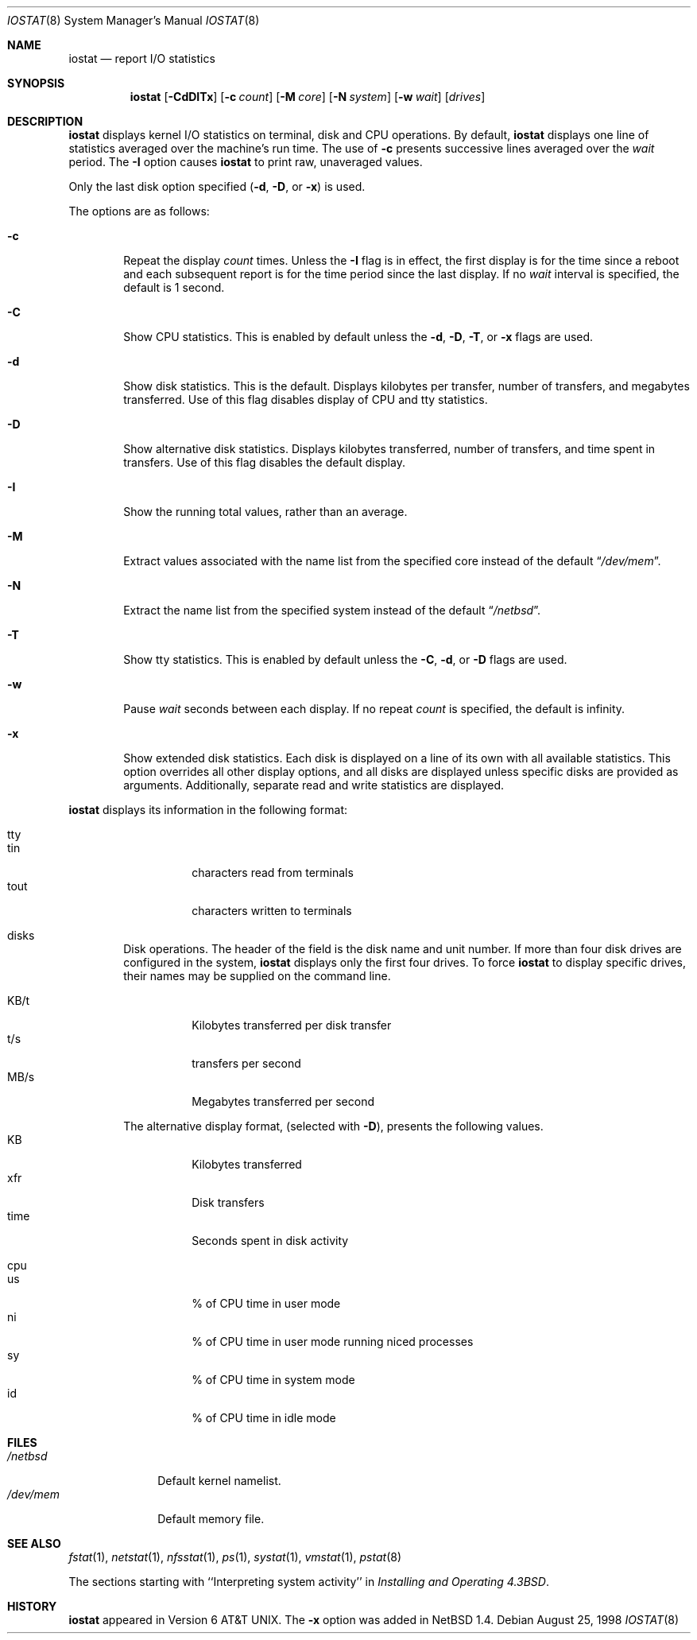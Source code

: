 .\"	$NetBSD: iostat.8,v 1.18 2003/03/01 07:35:41 enami Exp $
.\"
.\" Copyright (c) 1985, 1991, 1993
.\"	The Regents of the University of California.  All rights reserved.
.\"
.\" Redistribution and use in source and binary forms, with or without
.\" modification, are permitted provided that the following conditions
.\" are met:
.\" 1. Redistributions of source code must retain the above copyright
.\"    notice, this list of conditions and the following disclaimer.
.\" 2. Redistributions in binary form must reproduce the above copyright
.\"    notice, this list of conditions and the following disclaimer in the
.\"    documentation and/or other materials provided with the distribution.
.\" 3. All advertising materials mentioning features or use of this software
.\"    must display the following acknowledgement:
.\"	This product includes software developed by the University of
.\"	California, Berkeley and its contributors.
.\" 4. Neither the name of the University nor the names of its contributors
.\"    may be used to endorse or promote products derived from this software
.\"    without specific prior written permission.
.\"
.\" THIS SOFTWARE IS PROVIDED BY THE REGENTS AND CONTRIBUTORS ``AS IS'' AND
.\" ANY EXPRESS OR IMPLIED WARRANTIES, INCLUDING, BUT NOT LIMITED TO, THE
.\" IMPLIED WARRANTIES OF MERCHANTABILITY AND FITNESS FOR A PARTICULAR PURPOSE
.\" ARE DISCLAIMED.  IN NO EVENT SHALL THE REGENTS OR CONTRIBUTORS BE LIABLE
.\" FOR ANY DIRECT, INDIRECT, INCIDENTAL, SPECIAL, EXEMPLARY, OR CONSEQUENTIAL
.\" DAMAGES (INCLUDING, BUT NOT LIMITED TO, PROCUREMENT OF SUBSTITUTE GOODS
.\" OR SERVICES; LOSS OF USE, DATA, OR PROFITS; OR BUSINESS INTERRUPTION)
.\" HOWEVER CAUSED AND ON ANY THEORY OF LIABILITY, WHETHER IN CONTRACT, STRICT
.\" LIABILITY, OR TORT (INCLUDING NEGLIGENCE OR OTHERWISE) ARISING IN ANY WAY
.\" OUT OF THE USE OF THIS SOFTWARE, EVEN IF ADVISED OF THE POSSIBILITY OF
.\" SUCH DAMAGE.
.\"
.\"	from: @(#)iostat.8	8.1 (Berkeley) 6/6/93
.\"
.Dd August 25, 1998
.Dt IOSTAT 8
.Os
.Sh NAME
.Nm iostat
.Nd report
.Tn I/O
statistics
.Sh SYNOPSIS
.Nm
.Op Fl CdDITx
.Op Fl c Ar count
.Op Fl M Ar core
.Op Fl N Ar system
.Op Fl w Ar wait
.Op Ar drives
.Sh DESCRIPTION
.Nm
displays kernel
.Tn I/O
statistics on terminal, disk and CPU operations.  By default,
.Nm
displays one line of statistics averaged over the machine's run time.
The use of
.Fl c
presents successive lines averaged over the
.Ar wait
period.
The
.Fl I
option causes
.Nm
to print raw, unaveraged values.
.Pp
Only the last disk option specified
.Fl ( d ,
.Fl D ,
or
.Fl x )
is used.
.Pp
The options are as follows:
.Bl -tag -width flag
.It Fl c
Repeat the display
.Ar count
times.
Unless the
.Fl I
flag is in effect, the first display is for the time since a reboot and
each subsequent report is for the time period since the last display.
If no
.Ar wait
interval is specified, the default is 1 second.
.It Fl C
Show CPU statistics.  This is enabled by default unless the
.Fl d ,
.Fl D ,
.Fl T ,
or
.Fl x
flags are used.
.It Fl d
Show disk statistics.  This is the default.  Displays kilobytes per
transfer, number of transfers, and megabytes transferred.  Use of this
flag disables display of CPU and tty statistics.
.It Fl D
Show alternative disk statistics.  Displays kilobytes transferred, number of
transfers, and time spent in transfers.  Use of this flag disables the
default display.
.It Fl I
Show the running total values, rather than an average.
.It Fl M
Extract values associated with the name list from the specified core
instead of the default
.Dq Pa /dev/mem .
.It Fl N
Extract the name list from the specified system instead of the default
.Dq Pa /netbsd .
.It Fl T
Show tty statistics.  This is enabled by default unless the
.Fl C ,
.Fl d ,
or
.Fl D
flags are used.
.It Fl w
Pause
.Ar wait
seconds between each display.
If no repeat
.Ar count
is specified, the default is infinity.
.It Fl x
Show extended disk statistics.
Each disk is displayed on a line of its own with all available
statistics.
This option overrides all other display options, and all
disks are displayed unless specific disks
are provided as arguments.
Additionally, separate read and write statistics are displayed.
.El
.Pp
.Nm
displays its information in the following format:
.Bl -tag -width flag
.It tty
.Bl -tag -width indent -compact
.It tin
characters read from terminals
.It tout
characters written to terminals
.El
.It disks
Disk operations.
The header of the field is the disk name and unit number.
If more than four disk drives are configured in the system,
.Nm
displays only the first four drives.
To force
.Nm
to display specific drives, their names may be supplied on the command
line.
.Pp
.Bl -tag -width indent -compact
.It KB/t
Kilobytes transferred per disk transfer
.It t/s
transfers per second
.It MB/s
Megabytes transferred per second
.Pp
.El
The alternative display format, (selected with
.Fl D ) ,
presents the following values.
.Bl -tag -width indent -compact
.It KB
Kilobytes transferred
.It xfr
Disk transfers
.It time
Seconds spent in disk activity
.El
.It cpu
.Bl -tag -width indent -compact
.It \&us
% of CPU time in user mode
.It \&ni
% of CPU time in user mode running niced processes
.It \&sy
% of CPU time in system mode
.It \&id
% of CPU time in idle mode
.El
.El
.Sh FILES
.Bl -tag -width /dev/mem -compact
.It Pa /netbsd
Default kernel namelist.
.It Pa /dev/mem
Default memory file.
.El
.Sh SEE ALSO
.Xr fstat 1 ,
.Xr netstat 1 ,
.Xr nfsstat 1 ,
.Xr \&ps 1 ,
.Xr systat 1 ,
.Xr vmstat 1 ,
.Xr pstat 8
.Pp
The sections starting with ``Interpreting system activity'' in
.%T "Installing and Operating 4.3BSD" .
.Sh HISTORY
.Nm
appeared in
.At v6 .
The
.Fl x
option was added in
.Nx 1.4 .
